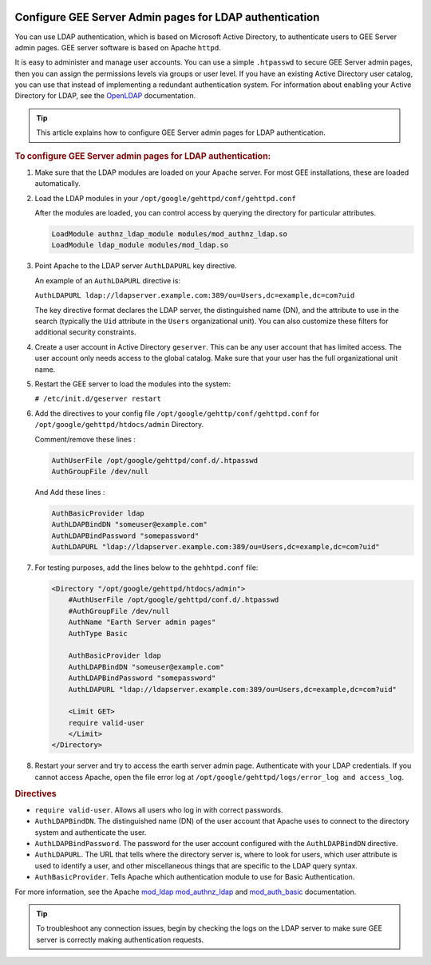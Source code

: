 |Google logo|

========================================================
Configure GEE Server Admin pages for LDAP authentication
========================================================

.. container::

   .. container:: content

      You can use LDAP authentication, which is based on Microsoft
      Active Directory, to authenticate users to GEE Server
      admin pages. GEE server software is based on Apache ``httpd``.

      It is easy to administer and manage user accounts. You can use a
      simple ``.htpasswd`` to secure GEE Server admin pages, then you can
      assign the permissions levels via groups or user level. If you
      have an existing Active Directory user catalog, you can use that
      instead of implementing a redundant authentication system. For
      information about enabling your Active Directory for LDAP, see the
      `OpenLDAP <http://www.openldap.org>`_ documentation.

      .. tip::

         This article explains how to configure GEE Server admin pages for LDAP
         authentication.

      .. rubric:: To configure GEE Server admin pages for LDAP authentication:
         :name: to-configure-a-gee-server-admin-for-ldap-authentication

      #. Make sure that the LDAP modules are loaded on your Apache
         server. For most GEE installations, these are loaded
         automatically.

      #. Load the LDAP modules in your
         ``/opt/google/gehttpd/conf/gehttpd.conf``

         After the modules are loaded, you can control access by
         querying the directory for particular attributes.

         .. code-block:: none

           LoadModule authnz_ldap_module modules/mod_authnz_ldap.so
           LoadModule ldap_module modules/mod_ldap.so

      #. Point Apache to the LDAP server ``AuthLDAPURL`` key directive.

         An example of an ``AuthLDAPURL`` directive is:

         ``AuthLDAPURL ldap://ldapserver.example.com:389/ou=Users,dc=example,dc=com?uid``

         The key directive format declares the LDAP server, the
         distinguished name (DN), and the attribute to use in the search
         (typically the ``Uid`` attribute in the ``Users``
         organizational unit). You can also customize these filters for
         additional security constraints.

      #. Create a user account in Active Directory ``geserver``.
         This can be any user account that has limited access. The user
         account only needs access to the global catalog. Make sure that
         your user has the full organizational unit name.

      #. Restart the GEE server to load the modules into the system:

         ``# /etc/init.d/geserver restart``

      #. Add the directives to your config file ``/opt/google/gehttp/conf/gehttpd.conf``
         for ``/opt/google/gehttpd/htdocs/admin`` Directory.

         Comment/remove these lines :

         .. code-block:: none

            AuthUserFile /opt/google/gehttpd/conf.d/.htpasswd
            AuthGroupFile /dev/null

         And Add these lines :

         .. code-block:: none

            AuthBasicProvider ldap
            AuthLDAPBindDN "someuser@example.com"
            AuthLDAPBindPassword "somepassword"
            AuthLDAPURL "ldap://ldapserver.example.com:389/ou=Users,dc=example,dc=com?uid"


      #. For testing purposes, add the lines below to the
         ``gehhtpd.conf`` file:

         .. code-block:: none

            <Directory "/opt/google/gehttpd/htdocs/admin">
                #AuthUserFile /opt/google/gehttpd/conf.d/.htpasswd
                #AuthGroupFile /dev/null
                AuthName "Earth Server admin pages"
                AuthType Basic

                AuthBasicProvider ldap
                AuthLDAPBindDN "someuser@example.com"
                AuthLDAPBindPassword "somepassword"
                AuthLDAPURL "ldap://ldapserver.example.com:389/ou=Users,dc=example,dc=com?uid"

                <Limit GET>
                require valid-user
                </Limit>
            </Directory>

      #. Restart your server and try to access the earth server admin page.
         Authenticate with your LDAP credentials. If you cannot access Apache, open the
         file error log at ``/opt/google/gehttpd/logs/error_log and access_log``.

      .. rubric:: Directives

      -  ``require valid-user``. Allows all users who log in with
         correct passwords.
      -  ``AuthLDAPBindDN``. The distinguished name (DN) of the user
         account that Apache uses to connect to the directory system and
         authenticate the user.
      -  ``AuthLDAPBindPassword``. The password for the user account
         configured with the ``AuthLDAPBindDN`` directive.
      -  ``AuthLDAPURL``. The URL that tells where the directory server
         is, where to look for users, which user attribute is used to
         identify a user, and other miscellaneous things that are
         specific to the LDAP query syntax.
      -  ``AuthBasicProvider``. Tells Apache which authentication module
         to use for Basic Authentication.

      For more information, see the Apache
      `mod_ldap <https://httpd.apache.org/docs/2.4/mod/mod_ldap.html>`_
      `mod_authnz_ldap <https://httpd.apache.org/docs/2.4/mod/mod_authnz_ldap.html>`_
      and
      `mod_auth_basic <https://httpd.apache.org/docs/2.4/mod/mod_auth_basic.html>`_
      documentation.

      .. tip::

         To troubleshoot any connection issues, begin by checking the
         logs on the LDAP server to make sure GEE server is correctly
         making authentication requests.

.. |Google logo| image:: ../../art/common/googlelogo_color_260x88dp.png
   :width: 130px
   :height: 44px
